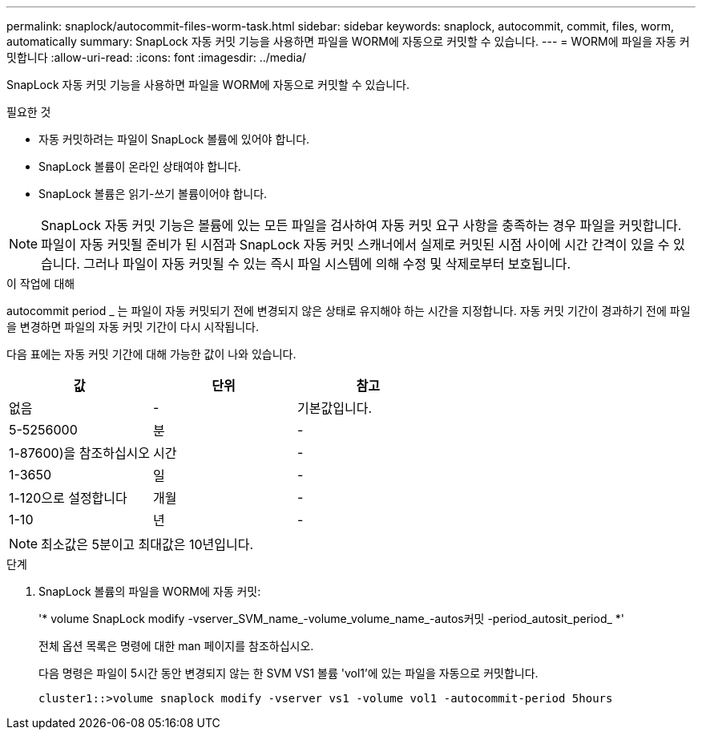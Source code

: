 ---
permalink: snaplock/autocommit-files-worm-task.html 
sidebar: sidebar 
keywords: snaplock, autocommit, commit, files, worm, automatically 
summary: SnapLock 자동 커밋 기능을 사용하면 파일을 WORM에 자동으로 커밋할 수 있습니다. 
---
= WORM에 파일을 자동 커밋합니다
:allow-uri-read: 
:icons: font
:imagesdir: ../media/


[role="lead"]
SnapLock 자동 커밋 기능을 사용하면 파일을 WORM에 자동으로 커밋할 수 있습니다.

.필요한 것
* 자동 커밋하려는 파일이 SnapLock 볼륨에 있어야 합니다.
* SnapLock 볼륨이 온라인 상태여야 합니다.
* SnapLock 볼륨은 읽기-쓰기 볼륨이어야 합니다.


[NOTE]
====
SnapLock 자동 커밋 기능은 볼륨에 있는 모든 파일을 검사하여 자동 커밋 요구 사항을 충족하는 경우 파일을 커밋합니다. 파일이 자동 커밋될 준비가 된 시점과 SnapLock 자동 커밋 스캐너에서 실제로 커밋된 시점 사이에 시간 간격이 있을 수 있습니다. 그러나 파일이 자동 커밋될 수 있는 즉시 파일 시스템에 의해 수정 및 삭제로부터 보호됩니다.

====
.이 작업에 대해
autocommit period _ 는 파일이 자동 커밋되기 전에 변경되지 않은 상태로 유지해야 하는 시간을 지정합니다. 자동 커밋 기간이 경과하기 전에 파일을 변경하면 파일의 자동 커밋 기간이 다시 시작됩니다.

다음 표에는 자동 커밋 기간에 대해 가능한 값이 나와 있습니다.

|===
| 값 | 단위 | 참고 


 a| 
없음
 a| 
-
 a| 
기본값입니다.



 a| 
5-5256000
 a| 
분
 a| 
-



 a| 
1-87600)을 참조하십시오
 a| 
시간
 a| 
-



 a| 
1-3650
 a| 
일
 a| 
-



 a| 
1-120으로 설정합니다
 a| 
개월
 a| 
-



 a| 
1-10
 a| 
년
 a| 
-

|===
[NOTE]
====
최소값은 5분이고 최대값은 10년입니다.

====
.단계
. SnapLock 볼륨의 파일을 WORM에 자동 커밋:
+
'* volume SnapLock modify -vserver_SVM_name_-volume_volume_name_-autos커밋 -period_autosit_period_ *'

+
전체 옵션 목록은 명령에 대한 man 페이지를 참조하십시오.

+
다음 명령은 파일이 5시간 동안 변경되지 않는 한 SVM VS1 볼륨 'vol1'에 있는 파일을 자동으로 커밋합니다.

+
[listing]
----
cluster1::>volume snaplock modify -vserver vs1 -volume vol1 -autocommit-period 5hours
----

